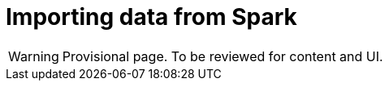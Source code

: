 [[aurads-import-from-spark]]
= Importing data from Spark
:description: This page describes how import data from Spark into a Neo4j AuraDS instance.

WARNING: Provisional page. To be reviewed for content and UI.
